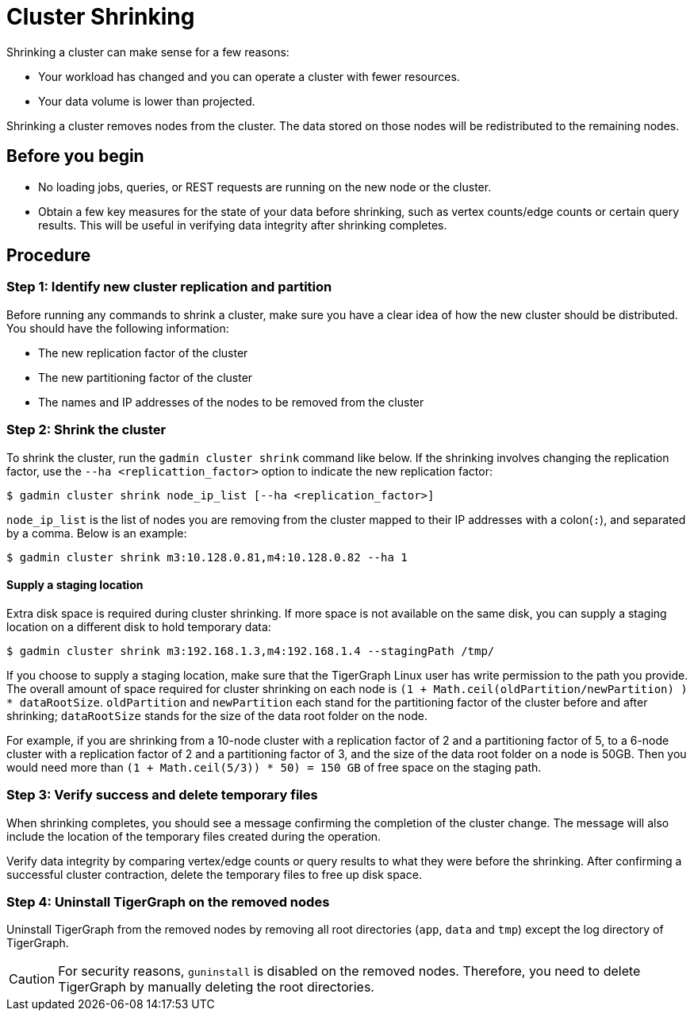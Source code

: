 = Cluster Shrinking

Shrinking a cluster can make sense for a few reasons:

* Your workload has changed and you can operate a cluster with fewer resources.
* Your data volume is lower than projected.

Shrinking a cluster removes nodes from the cluster. The data stored on those nodes will be redistributed to the remaining nodes.

== Before you begin

* No loading jobs, queries, or REST requests are running on the new node or the cluster.
* Obtain a few key measures for the state of your data before shrinking, such as vertex counts/edge counts or certain query results. This will be useful in verifying data integrity after shrinking completes.

== Procedure

=== Step 1: Identify new cluster replication and partition

Before running any commands to shrink a cluster, make sure you have a clear idea of how the new cluster should be distributed. You should have the following information:

* The new replication factor of the cluster
* The new partitioning factor of the cluster
* The names and IP addresses of the nodes to be removed from the cluster

=== Step 2: Shrink the cluster

To shrink the cluster, run the `gadmin cluster shrink` command like below. If the shrinking involves changing the replication factor, use the `--ha <replicattion_factor>` option to indicate the new replication factor:

[source,bash]
----
$ gadmin cluster shrink node_ip_list [--ha <replication_factor>]
----

`node_ip_list` is the list of nodes you are removing from the cluster mapped to their IP addresses with a colon(`:`), and separated by a comma. Below is an example:

[source,bash]
----
$ gadmin cluster shrink m3:10.128.0.81,m4:10.128.0.82 --ha 1
----

==== Supply a staging location

Extra disk space is required during cluster shrinking. If more space is not available on the same disk, you can supply a staging location on a different disk to hold temporary data:

[source,bash]
----
$ gadmin cluster shrink m3:192.168.1.3,m4:192.168.1.4 --stagingPath /tmp/
----

If you choose to supply a staging location, make sure that the TigerGraph Linux user has write permission to the path you provide. The overall amount of space required for cluster shrinking on each node is `(1 + Math.ceil(oldPartition/newPartition) ) * dataRootSize`. `oldPartition` and `newPartition` each stand for the partitioning factor of the cluster before and after shrinking; `dataRootSize` stands for the size of the data root folder on the node.

For example, if you are shrinking from a 10-node cluster with a replication factor of 2 and a partitioning factor of 5, to a 6-node cluster with a replication factor of 2 and a partitioning factor of 3, and the size of the data root folder on a node is 50GB. Then you would need more than `(1 + Math.ceil(5/3)) * 50) = 150 GB` of free space on the staging path.

=== Step 3: Verify success and delete temporary files

When shrinking completes, you should see a message confirming the completion of the cluster change. The message will also include the location of the temporary files created during the operation.

Verify data integrity by comparing vertex/edge counts or query results to what they were before the shrinking. After confirming a successful cluster contraction, delete the temporary files to free up disk space.

=== Step 4: Uninstall TigerGraph on the removed nodes

Uninstall TigerGraph from the removed nodes by removing all root directories (`app`, `data` and `tmp`) except the log directory of TigerGraph.

[CAUTION]
====
For security reasons, `guninstall` is disabled on the removed nodes. Therefore, you need to delete TigerGraph by manually deleting the root directories.
====
